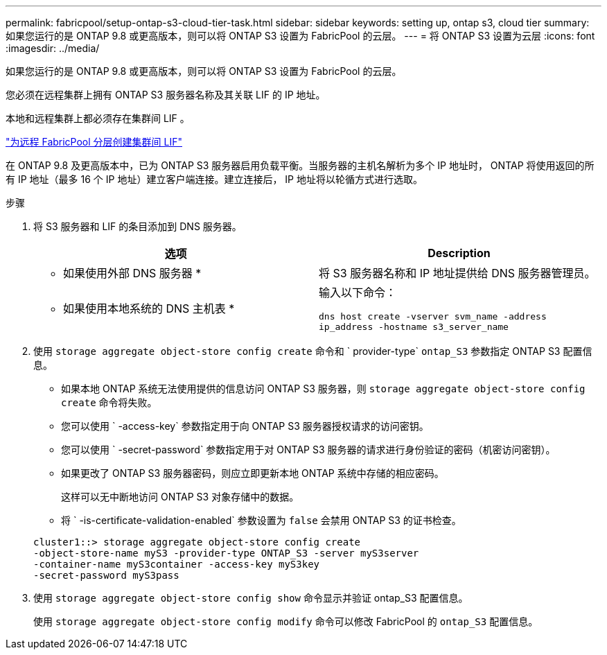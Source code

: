 ---
permalink: fabricpool/setup-ontap-s3-cloud-tier-task.html 
sidebar: sidebar 
keywords: setting up, ontap s3, cloud tier 
summary: 如果您运行的是 ONTAP 9.8 或更高版本，则可以将 ONTAP S3 设置为 FabricPool 的云层。 
---
= 将 ONTAP S3 设置为云层
:icons: font
:imagesdir: ../media/


[role="lead"]
如果您运行的是 ONTAP 9.8 或更高版本，则可以将 ONTAP S3 设置为 FabricPool 的云层。

您必须在远程集群上拥有 ONTAP S3 服务器名称及其关联 LIF 的 IP 地址。

本地和远程集群上都必须存在集群间 LIF 。

https://docs.netapp.com/ontap-9/topic/com.netapp.doc.pow-s3-cg/GUID-47BBD9BF-7C3A-4902-8E41-88E54A0FDB44.html["为远程 FabricPool 分层创建集群间 LIF"]

在 ONTAP 9.8 及更高版本中，已为 ONTAP S3 服务器启用负载平衡。当服务器的主机名解析为多个 IP 地址时， ONTAP 将使用返回的所有 IP 地址（最多 16 个 IP 地址）建立客户端连接。建立连接后， IP 地址将以轮循方式进行选取。

.步骤
. 将 S3 服务器和 LIF 的条目添加到 DNS 服务器。
+
|===
| 选项 | Description 


 a| 
* 如果使用外部 DNS 服务器 *
 a| 
将 S3 服务器名称和 IP 地址提供给 DNS 服务器管理员。



 a| 
* 如果使用本地系统的 DNS 主机表 *
 a| 
输入以下命令：

`dns host create -vserver svm_name -address ip_address -hostname s3_server_name`

|===
. 使用 `storage aggregate object-store config create` 命令和 ` provider-type` `ontap_S3` 参数指定 ONTAP S3 配置信息。
+
** 如果本地 ONTAP 系统无法使用提供的信息访问 ONTAP S3 服务器，则 `storage aggregate object-store config create` 命令将失败。
** 您可以使用 ` -access-key` 参数指定用于向 ONTAP S3 服务器授权请求的访问密钥。
** 您可以使用 ` -secret-password` 参数指定用于对 ONTAP S3 服务器的请求进行身份验证的密码（机密访问密钥）。
** 如果更改了 ONTAP S3 服务器密码，则应立即更新本地 ONTAP 系统中存储的相应密码。
+
这样可以无中断地访问 ONTAP S3 对象存储中的数据。

** 将 ` -is-certificate-validation-enabled` 参数设置为 `false` 会禁用 ONTAP S3 的证书检查。


+
[listing]
----
cluster1::> storage aggregate object-store config create
-object-store-name myS3 -provider-type ONTAP_S3 -server myS3server
-container-name myS3container -access-key myS3key
-secret-password myS3pass
----
. 使用 `storage aggregate object-store config show` 命令显示并验证 ontap_S3 配置信息。
+
使用 `storage aggregate object-store config modify` 命令可以修改 FabricPool 的 `ontap_S3` 配置信息。


